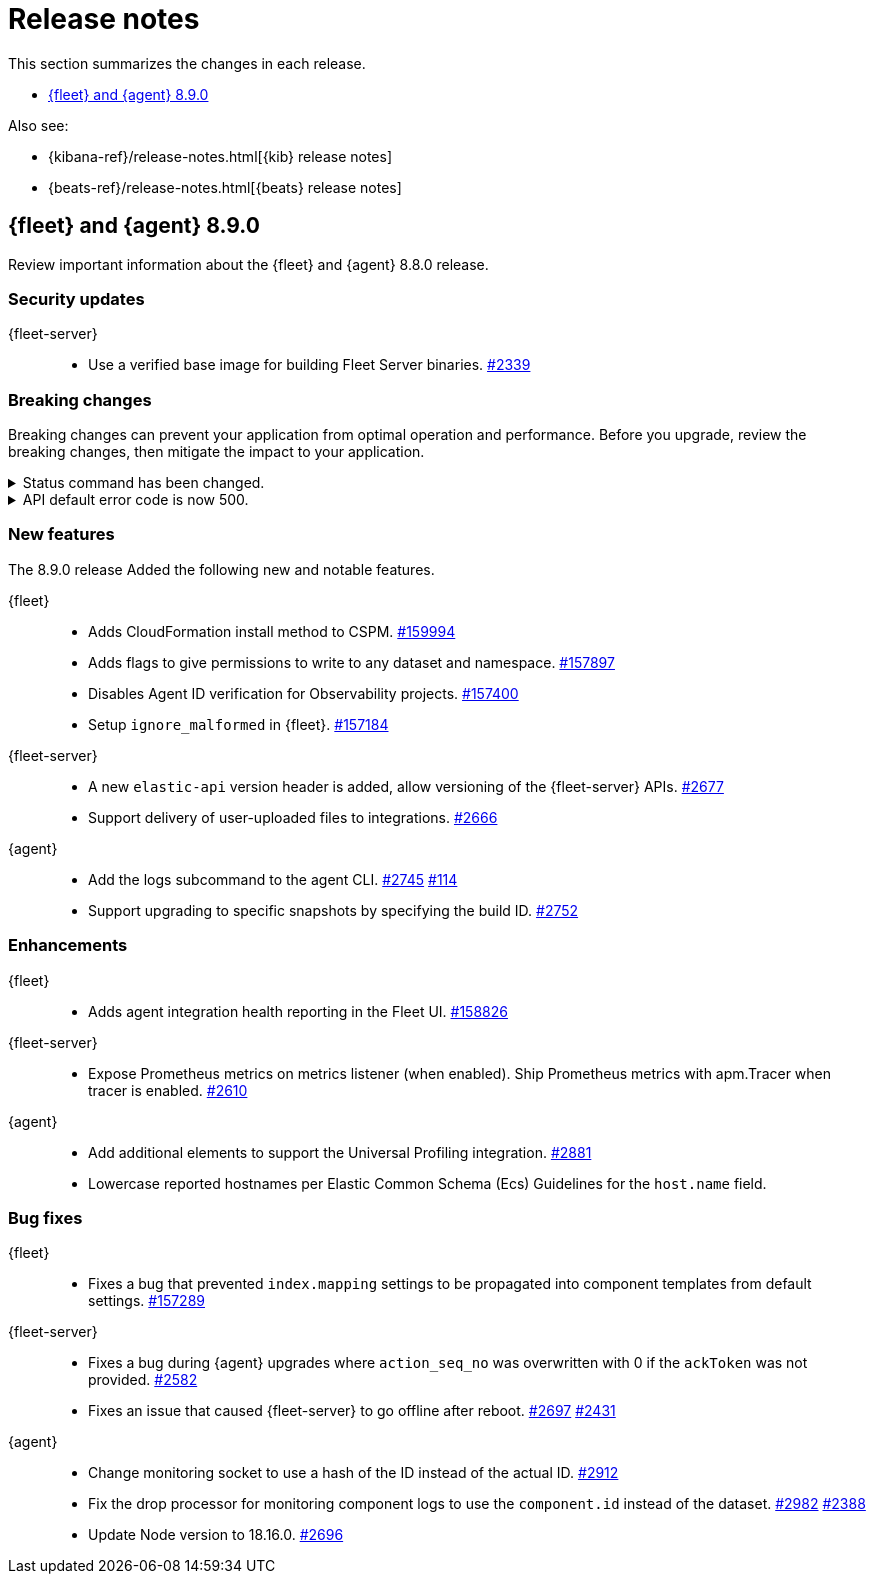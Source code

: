 // Use these for links to issue and pulls.
:kibana-issue: https://github.com/elastic/kibana/issues/
:kibana-pull: https://github.com/elastic/kibana/pull/
:beats-issue: https://github.com/elastic/beats/issues/
:beats-pull: https://github.com/elastic/beats/pull/
:agent-libs-pull: https://github.com/elastic/elastic-agent-libs/pull/
:agent-issue: https://github.com/elastic/elastic-agent/issues/
:agent-pull: https://github.com/elastic/elastic-agent/pull/
:fleet-server-issue: https://github.com/elastic/fleet-server/issues/
:fleet-server-pull: https://github.com/elastic/fleet-server/pull/

[[release-notes]]
= Release notes

This section summarizes the changes in each release.

* <<release-notes-8.9.0>>

Also see:

* {kibana-ref}/release-notes.html[{kib} release notes]
* {beats-ref}/release-notes.html[{beats} release notes]

// begin 8.9.0 relnotes

[[release-notes-8.9.0]]
== {fleet} and {agent} 8.9.0

Review important information about the {fleet} and {agent} 8.8.0 release.

[discrete]
[[security-updates-8.9.0]]
=== Security updates

{fleet-server}::
* Use a verified base image for building Fleet Server binaries. {fleet-server-pull}2339[#2339]

[discrete]
[[breaking-changes-8.9.0]]
=== Breaking changes

Breaking changes can prevent your application from optimal operation and
performance. Before you upgrade, review the breaking changes, then mitigate the
impact to your application.

[discrete]
[[breaking-2890]]
.Status command has been changed.
[%collapsible]
====
*Details* +
The {agent} `status` command has been changed so that the default human output now uses a list format and summaries output.

*Impact* +
Full human output can be obtained with the new `full` option.
For for information, refer to {agent-pull}2890[#2890].
====

[discrete]
[[breaking-2531]]
.API default error code is now 500.
[%collapsible]
====
*Details* +
Previously, when {fleet-server} encountered an unexpected error it resulted in a `Bad Request` response.

*Impact* +
Now, any unexpected error returns an `Internal Server Error` response while keeping most of the current behavior
unchanged. On expected failure paths (for example, Agent Inactive, Missing Agent ID, Missing Auth Header) a `Bad Request` response is returned. For more information, refer to {fleet-server-pull}2531[#2531].
====

[discrete]
[[new-features-8.9.0]]
=== New features

The 8.9.0 release Added the following new and notable features.

{fleet}::
* Adds CloudFormation install method to CSPM. {kibana-pull}159994[#159994]
* Adds flags to give permissions to write to any dataset and namespace. {kibana-pull}157897[#157897]
* Disables Agent ID verification for Observability projects. {kibana-pull}157400[#157400]
* Setup `ignore_malformed` in {fleet}. {kibana-pull}157184[#157184]

{fleet-server}::
* A new `elastic-api` version header is added, allow versioning of the {fleet-server} APIs. {fleet-server-pull}2677[#2677]
* Support delivery of user-uploaded files to integrations. {fleet-server-pull}2666[#2666]

{agent}::
* Add the logs subcommand to the agent CLI. {agent-pull}2752[#2745] {agent-issue}114[#114]
* Support upgrading to specific snapshots by specifying the build ID. {agent-pull}2752[#2752]


// * Retry service commands indefinitely with exponential backoff {agent-pull}2889[#2889]

[discrete]
[[enhancements-8.9.0]]
=== Enhancements

{fleet}::
* Adds agent integration health reporting in the Fleet UI. {kibana-pull}158826[#158826]

{fleet-server}::
* Expose Prometheus metrics on metrics listener (when enabled). Ship Prometheus metrics with apm.Tracer when tracer is enabled. {fleet-server-pull}2610[#2610]


{agent}::
//* Upgraded `github.com/elastic/go-sysinfo` from version `1.10.0` to `1.11.0`. {agent-pull}2767[#2767] 
// * Updated Go version to 1.19.10. {agent-pull}2846[#2846]
* Add additional elements to support the Universal Profiling integration. {agent-pull}2881[#2881]
// * Service components can now optionally specify retries for their operations. {agent-pull}2889[#2889]
* Lowercase reported hostnames per Elastic Common Schema (Ecs) Guidelines for the `host.name` field.

[discrete]
[[bug-fixes-8.9.0]]
=== Bug fixes

{fleet}::
* Fixes a bug that prevented `index.mapping` settings to be propagated into component templates from default settings. {kibana-pull}157289[#157289]

{fleet-server}::
* Fixes a bug during {agent} upgrades where `action_seq_no` was overwritten with 0 if the `ackToken` was not provided. {fleet-server-pull}2582[#2582]
* Fixes an issue that caused {fleet-server} to go offline after reboot. {fleet-server-pull}2697[#2697] {fleet-server-pull}2431[#2431]

{agent}::
* Change monitoring socket to use a hash of the ID instead of the actual ID. {agent-pull}2912[#2912]
* Fix the drop processor for monitoring component logs to use the `component.id` instead of the dataset. {agent-pull}2982[#2982] {agent-issue}2388[#2388]
* Update Node version to 18.16.0. {agent-pull}2696[#2696] 

// end 8.9.0 relnotes


// ---------------------
//TEMPLATE
//Use the following text as a template. Remember to replace the version info.

// begin 8.7.x relnotes

//[[release-notes-8.7.x]]
//== {fleet} and {agent} 8.7.x

//Review important information about the {fleet} and {agent} 8.7.x release.

//[discrete]
//[[security-updates-8.7.x]]
//=== Security updates

//{fleet}::
//* add info

//{agent}::
//* add info

//[discrete]
//[[breaking-changes-8.7.x]]
//=== Breaking changes

//Breaking changes can prevent your application from optimal operation and
//performance. Before you upgrade, review the breaking changes, then mitigate the
//impact to your application.

//[discrete]
//[[breaking-PR#]]
//.Short description
//[%collapsible]
//====
//*Details* +
//<Describe new behavior.> For more information, refer to {kibana-pull}PR[#PR].

//*Impact* +
//<Describe how users should mitigate the change.> For more information, refer to {fleet-guide}/fleet-server.html[Fleet Server].
//====

//[discrete]
//[[known-issues-8.7.x]]
//=== Known issues

//[[known-issue-issue#]]
//.Short description
//[%collapsible]
//====

//*Details*

//<Describe known issue.>

//*Impact* +

//<Describe impact or workaround.>

//====

//[discrete]
//[[deprecations-8.7.x]]
//=== Deprecations

//The following functionality is deprecated in 8.7.x, and will be removed in
//8.7.x. Deprecated functionality does not have an immediate impact on your
//application, but we strongly recommend you make the necessary updates after you
//upgrade to 8.7.x.

//{fleet}::
//* add info

//{agent}::
//* add info

//[discrete]
//[[new-features-8.7.x]]
//=== New features

//The 8.7.x release Added the following new and notable features.

//{fleet}::
//* add info

//{agent}::
//* add info

//[discrete]
//[[enhancements-8.7.x]]
//=== Enhancements

//{fleet}::
//* add info

//{agent}::
//* add info

//[discrete]
//[[bug-fixes-8.7.x]]
//=== Bug fixes

//{fleet}::
//* add info

//{agent}::
//* add info

// end 8.7.x relnotes
